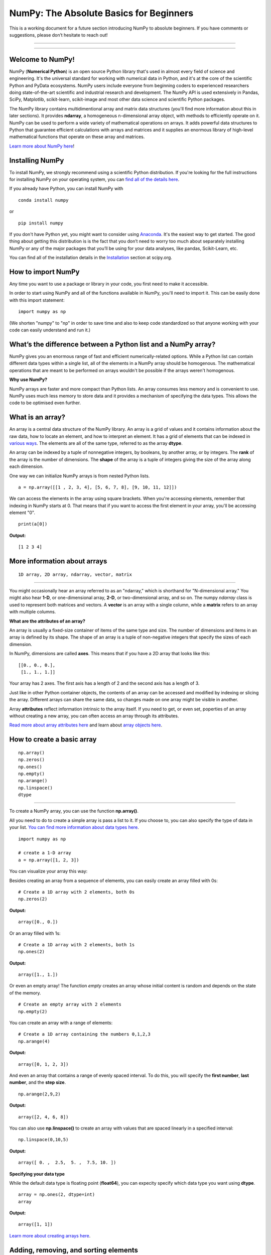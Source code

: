 ****************************************
NumPy: The Absolute Basics for Beginners
****************************************

This is a working document for a future section introducing NumPy to absolute beginners. If you have comments or suggestions, please don’t hesitate to reach out!

-----

.. image:: images/NumPy_logo.svg

-----


Welcome to NumPy!
-----------------

NumPy (**Numerical Python**) is an open source Python library that's used in almost every field of science and engineering. It's the universal standard for working with numerical data in Python, and it's at the core of the scientific Python and PyData ecosystems. NumPy users include everyone from beginning coders to experienced researchers doing state-of-the-art scientific and industrial research and development. The NumPy API is used extensively in Pandas, SciPy, Matplotlib, scikit-learn, scikit-image and most other data science and scientific Python packages. 

The NumPy library contains multidimentional array and matrix data structures (you'll find more information about this in later sections). It provides **ndarray**, a homogeneous n-dimensional array object, with methods to efficiently operate on it. NumPy can be used to perform a wide variety of mathematical operations on arrays.  It adds powerful data structures to Python that guarantee efficient calculations with arrays and matrices and it supplies an enormous library of high-level mathematical functions that operate on these array and matrices. 

`Learn more about NumPy here <https://docs.scipy.org/doc/numpy-1.17.0/user/whatisnumpy.html>`_!

Installing NumPy
----------------
  
To install NumPy, we strongly recommend using a scientific Python distribution. If you're looking for the full instructions for installing NumPy on your operating system, you can `find all of the details here <https://www.scipy.org/install.html>`_.


  
If you already have Python, you can install NumPy with

::

  conda install numpy
  
or 

::

  pip install numpy
  
If you don't have Python yet, you might want to consider using `Anaconda <https://www.anaconda.com/>`_. It's the easiest way to get started. The good thing about getting this distribution is is the fact that you don’t need to worry too much about separately installing NumPy or any of the major packages that you’ll be using for your data analyses, like pandas, Scikit-Learn, etc.

You can find all of the installation details in the `Installation <https://www.scipy.org/install.html>`_ section at scipy.org.

How to import NumPy
-------------------

Any time you want to use a package or library in your code, you first need to make it accessible. 

In order to start using NumPy and all of the functions available in NumPy, you'll need to import it. This can be easily done with this import statement:

::

  import numpy as np 

(We shorten "numpy" to "np" in order to save time and also to keep code standardized so that anyone working with your code can easily understand and run it.)

What’s the difference between a Python list and a NumPy array? 
--------------------------------------------------------------
  
NumPy gives you an enormous range of fast and efficient numerically-related options. While a Python list can contain different data types within a single list, all of the elements in a NumPy array should be homogenous. The mathematical operations that are meant to be performed on arrays wouldn't be possible if the arrays weren't homogenous. 

**Why use NumPy?**

NumPy arrays are faster and more compact than Python lists. An array consumes less memory and is convenient to use. NumPy uses much less memory to store data and it provides a mechanism of specifying the data types. This allows the code to be optimised even further. 

What is an array?
-----------------

An array is a central data structure of the NumPy library. An array is a grid of values and it contains information about the raw data, how to locate an element, and how to interpret an element. It has a grid of elements that can be indexed in `various ways <https://numpy.org/devdocs/user/quickstart.html#indexing-slicing-and-iterating>`_. The elements are all of the same type, referred to as the array **dtype**. 

An array can be indexed by a tuple of nonnegative integers, by booleans, by another array, or by integers. The **rank** of the array is the number of dimensions. The **shape** of the array is a tuple of integers giving the size of the array along each dimension.

One way we can initialize NumPy arrays is from nested Python lists. 

::

  a = np.array([[1 , 2, 3, 4], [5, 6, 7, 8], [9, 10, 11, 12]])

We can access the elements in the array using square brackets. When you're accessing elements, remember that indexing in NumPy starts at 0. That means that if you want to access the first element in your array, you'll be accessing element "0".

::

  print(a[0])

**Output:**

::

  [1 2 3 4]


More information about arrays
-----------------------------

::

  1D array, 2D array, ndarray, vector, matrix

------

You might occasionally hear an array referred to as an "ndarray," which is shorthand for "N-dimensional array." You might also hear **1-D**, or one-dimensional array, **2-D**, or two-dimensional array, and so on. The numpy `ndarray` class is used to represent both matrices and vectors. A **vector** is an array with a single column, while a **matrix** refers to an array with multiple columns.

**What are the attributes of an array?**

An array is usually a fixed-size container of items of the same type and size. The number of dimensions and items in an array is defined by its shape. The shape of an array is a tuple of non-negative integers that specify the sizes of each dimension. 

In NumPy, dimensions are called **axes**. This means that if you have a 2D array that looks like this:

::

  [[0., 0., 0.],
   [1., 1., 1.]]

Your array has 2 axes. The first axis has a length of 2 and the second axis has a length of 3.

Just like in other Python container objects, the contents of an array can be accessed and modified by indexing or slicing the array. Different arrays can share the same data, so changes made on one array might be visible in another. 

Array **attributes** reflect information intrinsic to the array itself. If you need to get, or even set, poperties of an array without creating a new array, you can often access an array through its attributes. 

`Read more about array attributes here <https://docs.scipy.org/doc/numpy/reference/arrays.ndarray.html>`_ and learn about `array objects here <https://docs.scipy.org/doc/numpy-1.17.0/reference/arrays.html>`_.


How to create a basic array
---------------------------


::

  np.array()
  np.zeros() 
  np.ones() 
  np.empty() 
  np.arange() 
  np.linspace()
  dtype

-----

To create a NumPy array, you can use the function **np.array()**.

All you need to do to create a simple array is pass a list to it. If you choose to, you can also specify the type of data in your list. `You can find more information about data types here <https://numpy.org/devdocs/user/quickstart.html#arrays-dtypes>`_.

::

    import numpy as np

    # create a 1-D array
    a = np.array([1, 2, 3])

You can visualize your array this way:

.. image:: images/np_array.png

Besides creating an array from a sequence of elements, you can easily create an array filled with 0s:

::

  # Create a 1D array with 2 elements, both 0s
  np.zeros(2)

**Output:**

::

  array([0., 0.])

Or an array filled with 1s:

::

  # Create a 1D array with 2 elements, both 1s
  np.ones(2)

**Output:**

::

  array([1., 1.])
  
Or even an empty array! The function *empty* creates an array whose initial content is random and depends on the state of the memory. 

::

  # Create an empty array with 2 elements
  np.empty(2)

You can create an array with a range of elements:

::

  # Create a 1D array containing the numbers 0,1,2,3
  np.arange(4)

**Output:**

::

  array([0, 1, 2, 3])

And even an array that contains a range of evenly spaced interval. To do this, you will specify the **first number**, **last number**, and the **step size**.

::

  np.arange(2,9,2)

**Output:**

::

  array([2, 4, 6, 8])

You can also use **np.linspace()** to create an array with values that are spaced linearly in a specified interval:

::

  np.linspace(0,10,5)

**Output:**

::

  array([ 0. ,  2.5,  5. ,  7.5, 10. ])

**Specifying your data type**

While the default data type is floating point (**float64**), you can expecity specify which data type you want using **dtype**.

::

  array = np.ones(2, dtype=int)
  array

**Output:**

::

  array([1, 1])

`Learn more about creating arrays here <https://docs.scipy.org/doc/numpy-1.17.0/user/quickstart.html#array-creation>`_.

Adding, removing, and sorting elements
--------------------------------------


::

  np.append()
  np.delete() 
  np.sort()

-----


If you start with this array:

::

  arr = np.array([1, 2, 3, 4, 5, 6, 7, 8])
 

**Append**

You can add elements to your array any time with **np.append()**. Make sure to specify the array and the elements you want to include.
::

  np.append(arr, [1,2])

**Output**

::

  array([1, 2, 3, 4, 5, 6, 7, 8, 1, 2])

**Delete**

You can delete an element with **np.delete()**. If you want to delete the element in position 1 of your array, you can run:

::

  np.delete(arr, 1)

**Output**

::

  array([1, 3, 4, 5, 6, 7, 8])

**Sort**

Sorting an element is simple with **np.sort()**. You can specify the axis, kind, and order when you call the function. `Read more about sorting an array here <https://docs.scipy.org/doc/numpy/reference/generated/numpy.sort.html>`_.

If you start with this array:

::

  arr = np.array([2, 1, 5, 3, 7, 4, 6, 8])

You can quickly sort the numbers in ascending order with:

::

  np.sort(arr)

**Output:**

::

  array([1, 2, 3, 4, 5, 6, 7, 8])

In addition to sort, which returns a sorted copy of an array, you can use:

**argsort**, which is an `indirect sort along a specified axis <https://docs.scipy.org/doc/numpy-1.17.0/reference/generated/numpy.argsort.html#numpy.argsort>`_,
**lexsort**, which is an `indirect stable sort on multiple keys <https://docs.scipy.org/doc/numpy-1.17.0/reference/generated/numpy.lexsort.html#numpy.lexsort>`_,
**searchsorted**, which will `find elements in a sorted array <https://docs.scipy.org/doc/numpy-1.17.0/reference/generated/numpy.searchsorted.html#numpy.searchsorted>`_, and 
**partition**, which is a `partial sort  <https://docs.scipy.org/doc/numpy-1.17.0/reference/generated/numpy.partition.html#numpy.partition>`_.


How do you know the shape and size of an array?
-----------------------------------------------


::

  ndarray.ndim() 
  ndarray.size()
  ndarray.shape()

-----

**ndarray.ndim** will tell you the number of axes, or dimensions, of the array.

**ndarray.size** will tell you the total number of elements of the array. This is the *product* of the elements of the array's shape.

**ndarray.shape** will display a tuple of integers that indicate the number of elements stored along each dimension of the array. If, for example, you have a 2D array with 2 rows and 3 columns, the shape of your array is (2,3).

For example, if you create this array:

::

      import numpy as np
      array_example = np.array([[[0, 1, 2, 3]
                                 [4, 5, 6, 7]],

                                 [[0, 1, 2, 3]
                                  [4, 5, 6, 7]],

                                  [0 ,1 ,2, 3]
                                  [4, 5, 6, 7]]])

To find the number of dimensions of the array, run:

::

    array_example.ndim

**Output:**

::

  3

To find the total number of elements in the array, run:

::
  
  array_example.size
  

**Output:**

::

  24

And to find the shape of your array, run:

::

  array_example.shape

**Output:**

::

  (3,2,4)


Can you reshape an array?
-------------------------


::

  np.reshape()

-----
  
**Yes!**

Using **np.reshape()** will give a new shape to an array without changing the data. Just remember that when you use the reshape method, the array you want to produce needs to have the same number of elements as the original array. If you start with an array with 12 elements, you'll need to make sure that your new array also has a total of 12 elements.

For example:

::

  a = np.arange(6)
  print('Original array:')
  print(a)
  print('\n')

  b = a.reshape(3,2)
  print('Modified array:')
  print(b)

**Output:**

::

  Original array:
  [0 1 2 3 4 5]

  Modified array:
  [[0 1]
   [2 3]
   [4 5]]

You can specify a few optional parameters.

::

  numpy.reshape(a, newshape, order)

**a** is the array to be reshaped.

**newshape** is the new shape you want. You can specify an integer or a tuple of integers. If you specify an integer, the result wil be an array of that length. The shape should be compatible with the original shape.

**order:** 'C' means to read/write the elements using C-like index order,  ‘F’ means to read / write the elements using Fortran-like index order, ‘A’ means to read / write the elements in Fortran-like index order if a is Fortran contiguous in memory, C-like order otherwise. (This is an optional parameter and doesn't need to be specified.)

`Learn more about shape manipulation here <https://docs.scipy.org/doc/numpy-1.17.0/user/quickstart.html#shape-manipulation>`_.


How to convert a 1D array into a 2D array (how to add a new axis to an array)
-----------------------------------------------------------------------------

::

  np.newaxis
  np.expand_dims

-----

You can use **np.newaxis** and **np.expand_dims** to increase the dimensions of your existing array.

Using **np.newaxis** will increase the dimensions of your array by one dimension when used once. This means that a **1D** array will become a **2D** array, a **2D** array will be come a **3D** array, and so on. 

For example, if you start with this array:

::

  a = np.array([1, 2, 3, 4, 5, 6])
  a.shape

**Output:**

::

  (6,)

You can use **np.newaxis** to add a new axis:

::

  a2 = a[np.newaxis]
  a2.shape

**Output:**

::

  (1, 6)

You can explicitly convert a 1D array with either a row vector or a column vector using np.newaxis. For example, you can convert a 1D array to a row vector by inserting an axis  along the first dimension:

::

  row_vector = a[np.newaxis, :]
  row_vector.shape

**Output:**

::

  (1, 6)

Or, for a column vector, you can insert an axis along the second dimension:

::

  col_vector = a[:, np.newaxis]
  col_vector.shape

**Output:**

::

  (6, 1)

You can also expand an array by inserting a new axis at a specified position with **np.expand_dims**.

For example, if you start with this array:

::

  a = np.array([1, 2, 3, 4, 5, 6])
  a.shape

**Output:**

::

  (6,)

You can use **np.expand_dims** to add an axis at index position 1 with:

::

  b = np.expand_dims(a, axis=1)
  b.shape

**Output:**

::

  (6, 1)

You can add an axis at index position 0 with:

::

  c = np.expand_dims(a, axis=0)
  c.shape

**Output:**

::

  (1, 6)

Indexing and slicing
--------------------

You can index and slice NumPy arrays in the same ways you can slice Python lists.

::

   # create a 1-D array
    data = np.array([1,2,3])

    # print the first element of the array
    print(data[0])
    print(data[1])
    print(data[0:2])
    print(data[1:])
    print(data[-2:])

**Output:**

::

  1
  2
  [1 2]
  [2 3]

You can visualize it this way:

.. image:: images/np_indexing.png

`Learn more about indexing and slicing here <https://docs.scipy.org/doc/numpy-1.17.0/user/quickstart.html#indexing-slicing-and-iterating>`_ and `here <https://docs.scipy.org/doc/numpy-1.17.0/user/basics.indexing.html>`_.

How to create an array from existing data
-----------------------------------------


::

  slicing and indexing
  view
  copy

  np.vstack()
  np.hstack()
  np.hsplit()
  

-----

You can easily create a new array from a section of an existing array. Let's say you have this array:

::

  array([ 1,  2,  3,  4,  5,  6,  7,  8,  9, 10])

You can create a new array from a section of your array any time by specifying where you want to slice your array.

::

  arr1 = array[3:8]
  arr1

**Output:**

::

  array([4, 5, 6, 7, 8])

Here, you grabbed a section of your array from index position 3 through index position 8.

You can also stack two existing arrays, both vertically and horizontally. Let's say you have two arrays: 

a_1

::

  array([[1, 1],
       [2, 2]])

and a_2:

::

  array([[3, 3],
       [4, 4]])

You can stack them vertically with **vstack**:

::

  np.vstack((a_1, a_2))

**Output:**

::

  array([[1, 1],
       [2, 2],
       [3, 3],
       [4, 4]])

Or stack them horizontally with **hstack**:

::

  np.hstack((a_1, a_2))

**Output:**

::

  array([[1, 1, 3, 3],
       [2, 2, 4, 4]])

`Learn more about stacking and splitting arrays here <https://docs.scipy.org/doc/numpy-1.17.0/user/quickstart.html#stacking-together-different-arrays>`_.

You can also split an array into several smaller arrays using hsplit. You can specify either the number of equally shaped arrays to return or the columns *after* which the division should occur.

Let's say you have this array, a_3:

::

  array([[ 1,  2,  3,  4,  5,  6,  7,  8,  9, 10, 11, 12],
       [13, 14, 15, 16, 17, 18, 19, 20, 21, 22, 23, 24]])

If you wanted to split this array into three equally shaped arrays, you would run:

::

  np.hsplit(a_3,3)

**Output:**

::

  [array([[ 1,  2,  3,  4],
        [13, 14, 15, 16]]), array([[ 5,  6,  7,  8],
        [17, 18, 19, 20]]), array([[ 9, 10, 11, 12],
        [21, 22, 23, 24]])]

If you wanted to split your array after the third and fourth column, you'd run:

::

  np.hsplit(a_3,(3,4))

**Output:**

::

  [array([[ 1,  2,  3],
        [13, 14, 15]]), array([[ 4],
        [16]]), array([[ 5,  6,  7,  8,  9, 10, 11, 12],
        [17, 18, 19, 20, 21, 22, 23, 24]])]

You can also use the `view` method to create a new array object that looks at the same data (a *shallow copy*)

Let's say you create this array:

::

  a = np.array([[1 , 2, 3, 4], [5, 6, 7, 8], [9, 10, 11, 12]])

You can create a new array with the same data using:

::

  b = np_arr.view()

Using the `copy` method makes a complete copy of the array and its data (a *deep copy*). To use this on your array, you could run:

::

  c = a.copy()
 
`Learn more about copies and views here <https://docs.scipy.org/doc/numpy-1.17.0/user/quickstart.html#copies-and-views>`_.


Basic array operations
----------------------

::

  Addition, subtraction, multiplication, division, and more!

-----

Once you've created your arrays, you can start to work with them. Let's say, for example, that you've created two arrays, one called "data" and one called "ones" 

.. image:: images/np_array_dataones.png

You can easily add the arrays together with the plus sign.

::

  data + ones

.. image:: images/np_data_plus_ones.png

Of course, you can do more than just addition!

::

  data - ones
  data * data
  data / data

.. image:: images/np_sub_mult_divide.png

Basic operations are simple with NumPy. If you want to find the sum of the elements in an array, you'd use **sum()**. This works for 1D arrays, 2D arrays, and arrays in higher dimentions.

::

  a = np.array([1, 2, 3, 4])

  # Add all of the elements in the array
  a.sum()

**Output:**

::

  10

To add the rows or the columns in a 2D array, you would specify the axis.

::

  b = np.array([[1, 1], [2, 2]])

  # Sum the rows
  b.sum(axis=0)

**Output:**

::

  array([3, 3])

::

  # Sum the columns
  b.sum(axis=1)

**Output:**

::

  array([2, 4])

`Learn more about basic operations here <https://docs.scipy.org/doc/numpy-1.17.0/user/quickstart.html#basic-operations>`_.


Broadcasting
------------

There are times when you might want to carry out an operation between an array and a single number (also called *an operation between a vector and a scalar*). Your array (we'll call it "data") might, for example, contain information about distance in miles but you want to convert the information to kilometers. You can perform this operation with: 

::

  data * 1.6

.. image:: images/np_multiply_broadcasting.png

NumPy understands that the multiplication should happen with each cell. That concept is called **broadcasting**.

`Learn more about broadcasting here <https://docs.scipy.org/doc/numpy-1.17.0/user/basics.broadcasting.html>`_.


More useful array operations
-----------------------------------


::

  Maximum, minimum, sum, mean, product, standard deviation, and more

NumPy also performs aggregation functions. In addition to `min`,  `max`, and `sum`, you can easily run **mean** to get the average, **prod** to get the result of multiplying the elements together, **std** to get the standard deviation, and more.

::

  data.max()
  data.min()
  data.sum()

.. image:: images/np_aggregation.png

Let's start with this array, called "A"

::

 [[0.45053314 0.17296777 0.34376245 0.5510652]
 [0.54627315 0.05093587 0.40067661 0.55645993]
 [0.12697628 0.82485143 0.26590556 0.56917101]]

It's very common to want to aggregate along a row or column. By default, every NumPy aggregation function will return the aggregate of the entire array. To find the sum or and the minimum of the elements in your array, simply run:

::

  A.sum()

Or

::

  A.min()

**Output:**

::

  # Sum
  4.8595783866706

  # Minimum
  0.050935870838424435

You can easily specify which axis you want the aggregation function to be computed. For example, you can find the minimum value within each column by specifying `axis=0`.

::

  A.min(axis=0)

**Output:**

::

  array([0.12697628, 0.05093587, 0.26590556, 0.5510652 ])

The four values listed above correspond to the number of columns in your array. With a four-column array, you can expect to get four values as your result.

`Read more about functions here <https://docs.scipy.org/doc/numpy/reference/arrays.ndarray.html>`_ and `calculations here <https://docs.scipy.org/doc/numpy-1.17.0/reference/arrays.ndarray.html#calculation>`_.


How to inspect the size and shape of a NumPy array
--------------------------------------------------


::


  np.shape()
  np.size()

-----

You can get the dimensions of a NumPy array any time using **ndarray.shape**. NumPy will return the dimensions of the array as a tuple.

For example, if you created this array:

::

  np_arr = np.array([[1 , 2, 3, 4], [5, 6, 7, 8], [9, 10, 11, 12]])
 
  print(np_arr)

**Output:**

::

  [[ 1  2  3  4]
  [ 5  6  7  8]
  [ 9 10 11 12]]

You can use **np.shape** to quickly find the shape of your array.

::

  np_arr.shape

**Output:**

::

  (3, 4)

This output tells you that your array has three rows and four columns.

You can find just the number of rows by specifying [0]:

::

  num_of_rows = np_arr.shape[0]
 
  print('Number of Rows : ', num_of_rows)

**Output:**

::

  Number of Rows :  3

Or just the number of columns by specifying [1]:

::

  num_of_columns = np_arr.shape[1]
 
  print('Number of Columns : ', num_of_columns) 

**Output:**

::
  
  Number of Columns :  4

It's also easy to find the total number of elements in your array:

::

  # np_arr.shape[0] * np_arr.shape[1]

  print('Total number of elements in array : ', np_arr.shape[0] * np_arr.shape[1])

**Output:**

::

  Total number of elements in array:  12

You can use **np.shape()** with a 1D array as well.

::

  # Create an array
  arr = np.array([1, 2, 3, 4, 5, 6, 7, 8])

  print('Shape of 1D array: ', arr.shape)
  print('Length of 1D array: ', arr.shape[0])

**Output:**

::

  Shape of 1D array:  (8,)
  Length of 1D array:  8


You can get the dimensions of an array using **np.size()**.

::

  # get number of rows in array
  num_of_rows2 = np.size(np_arr, 0)
 
  # get number of columns in 2D numpy array
  num_of_columns2 = np.size(np_arr, 1)
 
  print('Number of Rows : ', num_of_rows2)
  print('Number of Columns : ', num_of_columns2)

**Output:**

::

  Number of Rows :  3
  Number of Columns: 4

You can print the total number of elements as well:

::
  
  print('Total number of elements in  array : ', np.size(np_arr))

**Output:**

::

  Total number of elements in  array :  12

This also works for 3D arrays:

::

  arr3D = np.array([ [[1, 1, 1, 1], [2, 2, 2, 2], [3, 3, 3, 3]],
                 [[4, 4, 4, 4], [5, 5, 5, 5], [6, 6, 6, 6]] ])
 
  print(arr3D)

**Output:**

::

  [[[1 1 1 1]
    [2 2 2 2]
    [3 3 3 3]]

  [[4 4 4 4]
    [5 5 5 5]
    [6 6 6 6]]]

You can easily print the size of the axis:

::

  print('Axis 0 size : ', np.size(arr3D, 0))
  print('Axis 1 size : ', np.size(arr3D, 1))
  print('Axis 2 size : ', np.size(arr3D, 2))

**Output:**

::

  Axis 0 size :  2
  Axis 1 size :  3
  Axis 2 size :  4

You can print the total number of elements:

::

  print('Total number of elements in 3D Numpy array : ', np.size(arr3D))

**Output:**

::

  Total number of elements in 3D Numpy array :  24

You can also use **np.size()** with 1D arrays:

::

  # Create a 1D array
  arr = np.array([1, 2, 3, 4, 5, 6, 7, 8])

  # Determine the length
  print('Length of 1D numpy array : ', np.size(arr))

**Output:**

::

  Length of 1D numpy array :  8

Remember that if you check the size of your array and it equals 0, your array is empty.


Creating matrices
-----------------

You can pass Python lists of lists to create a matrix to represent them in NumPy.

::

  np.array([[1,2],[3,4]])

.. image:: images/np_create_matrix.png

Indexing and slicing operations are useful when you're manipulating matrices:

::

  data[0,1]
  data[1:3]
  data[0:2,0]

.. image:: images/np_matrix_indexing.png

You can aggregate matrices the same way you aggregated vectors:

::

  data.max()
  data.min()
  data.sum()

.. image:: images/np_matrix_aggregation.png

You can aggregate all the values in a matrix and you can aggregate them across columns or rows using the `axis` parameter:

::
  
  data.max(axis=0)
  data.max(axis=1)


.. image:: images/np_matrix_aggregation_row.png

Once you've created your matrices, you can add and multiply them using arithmetic operators if you have two matrices that are the same size.

::

  data + ones

.. image:: images/np_matrix_arithmetic.png

You can do these arithmetic operations on matrices of different sizes, but only if the different matrix has only one column or one row. In this case, NumPy will use its broadcast rules for the operation.

::

  data + ones_row

.. image:: images/np_matrix_broadcasting.png

Be aware that when NumPy prints N-Dimensional arrays, the last axis is looped over the fastest while the first axis is the slowest. That means that 

::

  np.ones((4,3,2))

Will print out like this:

**Output:**

::

  array([[[1., 1.],
        [1., 1.],
        [1., 1.]],

       [[1., 1.],
        [1., 1.],
        [1., 1.]],

       [[1., 1.],
        [1., 1.],
        [1., 1.]],

       [[1., 1.],
        [1., 1.],
        [1., 1.]]])

 
There are often instances where we want NumPy to initialize the values of an array. NumPy offers methods like ones(), zeros() and random.random() for these instances. All you need to do is pass in the number of elements you want it to generate.

::

  np.ones(3)
  mp.zeros(3)
  np.random.random((3)
  
.. image:: images/np_ones_zeros_random.png

Generating random numbers
-------------------------

The use of random number generatiion is an important part of the configuration and evaluation of machine learning algorithms. Whether you neeed to randomly initialize weights in an artificial neural network, split data into random sets, or randomly shuffle your dataset, being able to generate random numbers (actually, repeatable pseudo-random numbers) is essential.

You have a number of options when using NumPy for random number generation. Random Generator is NumPy's replacement for RandomState. The main difference between them is that Generator relies on an additional BitGenerator to manage state and generate the random bits, which are transformed into random values.

With Generator.integers, you can generate random integers from low (remeber that this is inclusive with NumPy) to high (exclusive). You can set *endopoint=True* to make the high number inclusive. 

You can generate a 2 x 4 array of random integers between 0 and 4 with

::

  rng.integers(5, size=(2, 4))

**Output:**

::

  array([[4, 0, 2, 1],
       [3, 2, 2, 0]])


You can also use the **ones()**, **zeros()**, and **random()** methods to create an array if you give them a tuple describing the deminsions of the matrix.

::

  np.ones(3,2)
  mp.zeros(3,2)
  np.random.random((3,2)

.. image:: images/np_ones_zeros_matrix.png


How to get the unique items and the counts
------------------------------------------

::

  np.unique()

-----

You can find the unique elements in an array easily with **np.unique**. 

For example, if you start with this array:

::

  a = np.array([11, 11, 12, 13, 14, 15, 16, 17, 12, 13, 11, 14, 18, 19, 20])

you can use **np.unique**

::

  unique_values = np.unique(a)
  print(unique_values)

**Output:**

::

  [11 12 13 14 15 16 17 18 19 20]

To get the indices of unique values in a NumPy array (an array of first index positions of unique values in the array), just pass the **return_index** argument in **np.unique()** as well as your array.

::

  indices_list = np.unique(a, return_index=True)
  print(indices_list)

**Output:**

::

  [ 0  2  3  4  5  6  7 12 13 14]

You can pass the **return_counts** argument in **np.unique()** along with your array to get the frequecy count of unique values in a NumPy array.

::

  unique_values, occurrence_count = np.unique(a, return_counts=True)
  print(occurrence_count)

**Output:**

::

  [3 2 2 2 1 1 1 1 1 1]

This also works with 2D arrays. If you start with this array:

::

  a2D = np.array([[1, 2, 3, 4] ,[5, 6, 7, 8] , [9, 10, 11, 12],  [1, 2, 3, 4]])

You can find the unique values with:

::

  unique_values = np.unique(a2D)
  print(unique_values)

**Output:**

::

  [ 1  2  3  4  5  6  7  8  9 10 11 12]

If the axis argument isn't passed, your 2D array will be flattened. To get the unique rows or columns, make sure to pass the **axis** argument. To find the unique rows, speciify **axis=0** and for columns, specify **axis=1**.

::

  unique_rows = np.unique(a2D, axis=0)
  print(unique_rows)

**Output:**

::

  [[ 1  2  3  4]
   [ 5  6  7  8]
   [ 9 10 11 12]]

To get the unique rows, occurrence count, and index position, you can use:

::

  unique_rows, occurence_count, indices = np.unique(a2D, axis=0, return_counts=True, return_index=True)
  print('Unique Rows: ', '\n', unique_rows) 
  print('Occurrence Count:', '\n', occurence_count)
  print('Indices: ', '\n', indices)

**Output:**

::

  Unique Rows:  
   [[ 1  2  3  4]
   [ 5  6  7  8]
   [ 9 10 11 12]]
  Occurrence Count: 
   [0 1 2]
  Indices:  
   [2 1 1]

How to get index locations that satisfy a given condition 
---------------------------------------------------------

Transposing and reshaping a matrix
----------------------------------


::

  np.reshape()
  T

-----

It's common to need to rotate your matrices. NumPy arrays have the property `T` that allows you to transpose a matrix.

.. image:: images/np_transposing_reshaping.png

You may need to switch the dimensions of a matrix. This can happen when, for example you have a model that expects a certain input shape that might be different from your dataset. This is where the `reshape` method can be useful. You pass in the new dimensions that you want for the matrix.

::

  data.reshape(2,3)
  data.reshape(3,2)

.. image:: images/np_reshape.png

How to reverse
--------------


::

  np.flip

-----
 
NumPy's np.flip() function allows you to easily flip the contents of an array along an axis. You simply specify the array you would like to reverse and the axis. If you don't specify the axis, NumPy will flip or reverse the contents along all of the axes of your input array. 

**Reversing a 1D array**

If you begin with a 1D array like this one:

::

  arr = np.array([1, 2, 3, 4, 5, 6, 7, 8])

You can reverse it with: 

::

  reversed_arr = np.flip(arr)

If you want to print your reversed array, you could run:

::

  print('Reversed Array: ', reversed_arr)

**Output:**

::

  Reversed Array:  [8 7 6 5 4 3 2 1]

**Reversing a 2D array**

A 2D array works much the same way.

If you start with this array:

::

  arr2D = np.array([[1 , 2, 3, 4], [5, 6, 7, 8], [9, 10, 11, 12]])

You can reverse the content in all of the rows and all of the columns with:

::

  reversed_arr = np.flip(arr2D)
 
  print('Reversed Array: ')
  print(reversed_arr)

**Output:**

::

  Reversed Array: 
  [[12 11 10  9]
   [ 8  7  6  5]
   [ 4  3  2  1]]

You can easily reverse only the rows with:

::

  reversed_arr_rows = np.flip(arr2D, axis=0)
 
  print('Reversed Array: ')
  print(reversed_arr_rows)

**Output:**

::

  Reversed Array: 
  [[ 9 10 11 12]
   [ 5  6  7  8]
   [ 1  2  3  4]]

Or reverse only the columns with:

::

  reversed_arr_columns = np.flip(arr2D, axis=1)
 
  print('Reversed Array columns: ')
  print(reversed_arr_columns)

**Output:**

::

  Reversed Array columns: 
  [[ 4  3  2  1]
   [ 8  7  6  5]
   [12 11 10  9]]

You can also reverse the contents of only one column or row. For example, you can reverse the contents of the row at index position 1 (the second row):

::

  arr2D[1] = np.flip(arr2D[1])
   
  print('Reversed Array: ')
  print(arr2D)

**Output:**

::

  Reversed Array: 
  [[ 1  2  3  4]
   [ 5  6  7  8]
   [ 9 10 11 12]]

You can also reverse the column at index position 1 (the second column):

::

  arr2D[:,1] = np.flip(arr2D[:,1])
   
  print('Reversed Array: ')
  print(arr2D)

**Output:**

::

  Reversed Array: 
  [[ 1 10  3  4]
   [ 5  6  7  8]
   [ 9  2 11 12]]


Reshaping and flattening multidimensional arrays
------------------------------------------------


::

  .flatten()
  .ravel()
  
There are two popular ways to flatten an array: **.flatten()** and **.ravel()**. The primary difference between the two is that the new array created using **ravel()** is actually a reference to the parent array. This means that any changes to the new array will affect the parent array as well. Since ravel does not create a copy, it's memory efficient. 

If you start with this array:

::

  array = np.array([[1 , 2, 3, 4], [5, 6, 7, 8], [9, 10, 11, 12]])

You can use **flatten** to flatten your array into a 1D array.

::

  array.flatten()

**Output:**

::

  array([ 1,  2,  3,  4,  5,  6,  7,  8,  9, 10, 11, 12])

When you use **flatten**, changes to your new array won't change the parent array.

For example:

::

  a1 = array.flatten()  
  a1[0] = 100
  print('Original array: ')
  print(array)
  print('New array: ')
  print(a1)

**Output:**

::

  Original array: 
  [[ 1  2  3  4]
   [ 5  6  7  8]
   [ 9 10 11 12]]
  New array: 
  [100   2   3   4   5   6   7   8   9  10  11  12]


But when you use **ravel**, the changes you make to the new array will affect the parent array.

For example:

::

  a2 = array.ravel()  
  a2[0] = 101 
  print('Original array: ')
  print(array)
  print('New array: ')
  print(a2)

**Output:**

::

  Original array: 
  [[101   2   3   4]
   [  5   6   7   8]
   [  9  10  11  12]]
  New array: 
  [101   2   3   4   5   6   7   8   9  10  11  12]

How to access the docstring for more information
---------------------------------------------------

::

  help()
  ?
  ??

-----

When it comes to the data science ecosystem, Python and NumPy are built with the user in mind. One of the best examples of that is the built-in access to documentation. Every object contains the reference to a string, which is known as the **docstring**. In most cases, this docstring contains a quick and concise summary of the object and how to use it. Python has a built-in **help()** function that can help you access this information. This means that nearly any time you need more information, you can use **help()** to quickly find the information that you need.

For example,

::

  help(max)

Will return

::

  Help on built-in function max in module builtins:

  max(...)
      max(iterable, *[, default=obj, key=func]) -> value
      max(arg1, arg2, *args, *[, key=func]) -> value
      
      With a single iterable argument, return its biggest item. The
      default keyword-only argument specifies an object to return if
      the provided iterable is empty.
      With two or more arguments, return the largest argument.

Because access to additional information is so useful, IPython uses the **?** character as a shorthand for accessing this documentation along with other relevant information.

For example,

::

  max?

Will return

::

  Docstring:
  max(iterable, *[, default=obj, key=func]) -> value
  max(arg1, arg2, *args, *[, key=func]) -> value

  With a single iterable argument, return its biggest item. The
  default keyword-only argument specifies an object to return if
  the provided iterable is empty.
  With two or more arguments, return the largest argument.
  Type:      builtin_function_or_method
  
You can even use this notation for object methods and objects themselves.

Let's say you create this array:

::

  a = np.array([1, 2, 3, 4, 5, 6])

Running

::

  a?
  
Will return a lot of useful information.

::

  Type:            ndarray
  String form:     [1 2 3 4 5 6]
  Length:          6
  File:            ~/anaconda3/lib/python3.7/site-packages/numpy/__init__.py
  Docstring:       <no docstring>
  Class docstring:
  ndarray(shape, dtype=float, buffer=None, offset=0,
          strides=None, order=None)

  An array object represents a multidimensional, homogeneous array
  of fixed-size items.  An associated data-type object describes the
  format of each element in the array (its byte-order, how many bytes it
  occupies in memory, whether it is an integer, a floating point number,
  or something else, etc.)

  Arrays should be constructed using `array`, `zeros` or `empty` (refer
  to the See Also section below).  The parameters given here refer to
  a low-level method (`ndarray(...)`) for instantiating an array.

  For more information, refer to the `numpy` module and examine the
  methods and attributes of an array.

  Parameters
  ----------
  (for the __new__ method; see Notes below)

  shape : tuple of ints
      Shape of created array.
  dtype : data-type, optional
      Any object that can be interpreted as a numpy data type.
  buffer : object exposing buffer interface, optional
      Used to fill the array with data.
  offset : int, optional
      Offset of array data in buffer.
  strides : tuple of ints, optional
      Strides of data in memory.
  order : {'C', 'F'}, optional
      Row-major (C-style) or column-major (Fortran-style) order.

  Attributes
  ----------
  T : ndarray
      Transpose of the array.
  data : buffer
      The array's elements, in memory.
  dtype : dtype object
      Describes the format of the elements in the array.
  flags : dict
      Dictionary containing information related to memory use, e.g.,
      'C_CONTIGUOUS', 'OWNDATA', 'WRITEABLE', etc.
  flat : numpy.flatiter object
      Flattened version of the array as an iterator.  The iterator
      allows assignments, e.g., ``x.flat = 3`` (See `ndarray.flat` for
      assignment examples; TODO).
  imag : ndarray
      Imaginary part of the array.
  real : ndarray
      Real part of the array.
  size : int
      Number of elements in the array.
  itemsize : int
      The memory use of each array element in bytes.
  nbytes : int
      The total number of bytes required to store the array data,
      i.e., ``itemsize * size``.
  ndim : int
      The array's number of dimensions.
  shape : tuple of ints
      Shape of the array.
  strides : tuple of ints
      The step-size required to move from one element to the next in
      memory. For example, a contiguous ``(3, 4)`` array of type
      ``int16`` in C-order has strides ``(8, 2)``.  This implies that
      to move from element to element in memory requires jumps of 2 bytes.
      To move from row-to-row, one needs to jump 8 bytes at a time
      (``2 * 4``).
  ctypes : ctypes object
      Class containing properties of the array needed for interaction
      with ctypes.
  base : ndarray
      If the array is a view into another array, that array is its `base`
      (unless that array is also a view).  The `base` array is where the
      array data is actually stored.

  See Also
  --------
  array : Construct an array.
  zeros : Create an array, each element of which is zero.
  empty : Create an array, but leave its allocated memory unchanged (i.e.,
          it contains "garbage").
  dtype : Create a data-type.

  Notes
  -----
  There are two modes of creating an array using ``__new__``:

  1. If `buffer` is None, then only `shape`, `dtype`, and `order`
     are used.
  2. If `buffer` is an object exposing the buffer interface, then
     all keywords are interpreted.

  No ``__init__`` method is needed because the array is fully initialized
  after the ``__new__`` method.

  Examples
  --------
  These examples illustrate the low-level `ndarray` constructor.  Refer
  to the `See Also` section above for easier ways of constructing an
  ndarray.

  First mode, `buffer` is None:

  >>> np.ndarray(shape=(2,2), dtype=float, order='F')
  array([[ -1.13698227e+002,   4.25087011e-303],
         [  2.88528414e-306,   3.27025015e-309]])         #random

  Second mode:

  >>> np.ndarray((2,), buffer=np.array([1,2,3]),
  ...            offset=np.int_().itemsize,
  ...            dtype=int) # offset = 1*itemsize, i.e. skip first element
  array([2, 3])

This also works for functions and other objects that **you** create. Just remember to include a docstring with your function using a string literal (**""" """** or **''' '''** around your documentation).

For example, if you create this function:

::

  def double(a):
    '''Return a * 2'''
    return a * 2

You can run

::

  double?

Which will return

::

  Signature: double(a)
  Docstring: Return a * 2
  File:      ~/Desktop/<ipython-input-23-b5adf20be596>
  Type:      function

You can also reach another level of information by reading the source code of the object you're interested in. You can access the source code using a double question mark (**??**).

For example, running

::

  double??

Will return 

::

  Signature: double(a)
  Source:   
  def double(a):
      '''Return a * 2'''
      return a * 2
  File:      ~/Desktop/<ipython-input-23-b5adf20be596>
  Type:      function

If the object in question is compiled in a language other than Python, using ?? will return the same information as ?. You'll find this with a lot of built-in objects and types, for example:

::

  len?

**Output:**

::

  Signature: len(obj, /)
  Docstring: Return the number of items in a container.
  Type:      builtin_function_or_method

and

::

  len??

**Output:**

::

  ​Signature: len(obj, /)
  Docstring: Return the number of items in a container.
  Type:      builtin_function_or_method


How to save and load NumPy objects
----------------------------------

::

  np.save()
  np.savez()
  np.savetxt()
  np.load()
  np.loadtxt()

-----

You will, at some point, want to save your arrays to disk and load them back without having to re-run the code. Fortunately, there are several ways to save and load objects with Numpy. The ndarray objects can be saved to and loaded from the disk files with **loadtxt** and **savetxt** functions that handle normal text files, **load** and **save** functions that handle NumPy binary files with a **.npy** file extension, and a **savez** function that handles NumPy files with a .npz file extension.

The **.npy** and **.npz** files store data, shape, dtype, and other information that's required to reconstruct the ndarray in a way that allows the array to be correctly retrieved, even when the file is on another machine with different architecture.

If you want to store a single ndarray object, store it as a .npy file using np.save. If you want to store more than one ndarray object in a single file, save it as a .npz file using np.savez. You can also `save several arrays into a single file in compressed npz format <https://docs.scipy.org/doc/numpy/reference/generated/numpy.savez_compressed.html>`_ with **np.savez_compressed**.

It's easy to save and load and array with **np.save()**. Just make sure to specify the array you want to save and a file name.  For example, if you create this array:

::

  a = np.array([1, 2, 3, 4, 5, 6])

You can save it as "filename.npy" with

::

  np.save('filename',a)

You can use **np.load()** to reconstruct your array.

::

  b = np.load('filename.npy')

If you want to check your array, you can run:

::

  print(b)

**Output:**

::

  [1 2 3 4 5 6]


You can save a NumPy array as a plain text file like a **.csv** or **.txt** file with **np.savetxt**.

For example, if you create this array:

::

  csv_arr = np.array([1, 2, 3, 4, 5, 6, 7, 8])

You can easily save it as a .csv file with the name "new_file.csv" like this:

::

  np.savetxt('new_file.csv', csv_arr)

The **savetxt()** and **loadtxt()** functions accept additional optional parameters such as header, footer, and delimiter. While text files can be easier for sharing, .npy and .npz files are faster to retrieve.

With savetxt, you can specify headers, footers, comments, and more. `Read more about savetxt here <https://docs.scipy.org/doc/numpy/reference/generated/numpy.savetxt.html>`_.

You can read more about `save <https://docs.scipy.org/doc/numpy/reference/generated/numpy.save.html>`_ here, `savez <https://docs.scipy.org/doc/numpy/reference/generated/numpy.savez.html>`_ here, and `load <https://docs.scipy.org/doc/numpy/reference/generated/numpy.load.html>`_ here. 
You can read more about `savetxt <https://docs.scipy.org/doc/numpy/reference/generated/numpy.savetxt.html>`_ here, and `loadtxt <https://docs.scipy.org/doc/numpy/reference/generated/numpy.loadtxt.html>`_ here.

Learn more about `input and output routines here <https://docs.scipy.org/doc/numpy/reference/routines.io.html>`_.

**Be aware that loading files that contain object arrays with np.load() uses the pickle module which is not secure against erroneous or maliciously constructed data. Consider passing allow_pickle=False to load data that is known not to contain object arrays for the safer handling of untrusted sources.**


Working with mathematical formulas
----------------------------------

Implementing mathematical formulas that work on arrays is one of the things that make NumPy so highly regarded in the scientific Python community. 

For example, this is the mean square error formula (a central formula used in supervised machine learning models that deal with regression):

.. image:: images/np_MSE_formula.png

Implementing this formula is simple and straightforward in NumPy:

.. image:: images/np_MSE_implementation.png

What makes this work so well is that `predictions` and `labels` can contain one or a thousand values. They only need to be the same size. 

You can visualize it this way:

.. image:: images/np_mse_viz1.png

In this example, both the predictions and labels vectors contain three values, meaning `n` has a value of three. After we carry out subtractions the values in the vector are squared. Then NumPy sums the values, and your result is the error value for that prediction and a score for the quality of the model.

.. image:: images/np_mse_viz2.png

.. image:: images/np_MSE_explanation2.png



Importing and exporting a CSV
-----------------------------

It's simple to read in a CSV that contains existing information. The best and easiest way to do this is to use Pandas.

::

  import pandas as pd

  # If all of your columns are the same type:
  x = pd.read_csv('music.csv').values

  # You can also simply select the columns you need:
  x = pd.read_csv('music.csv', columns=['float_colname_1', ...]).values

.. image:: images/np_pandas.png

It's simple to use Pandas in order to export your array as well. If you are new to NumPy, you may want to  create a pandas dataframe from the values in your array and then write the data frame to a CSV file with pandas.

If you created this array "a"

::

  [[-2.58289208,  0.43014843, -1.24082018,  1.59572603],
  [ 0.99027828,  1.17150989,  0.94125714, -0.14692469],
  [ 0.76989341,  0.81299683, -0.95068423,  0.11769564],
  [ 0.20484034,  0.34784527,  1.96979195,  0.51992837]]

You could create a Pandas dataframe

::

  df = pd.DataFrame(a)
  print(df)

.. image:: images/np_pddf.png

You can easily save your dataframe with

::

  df.to_csv('pd.csv')

And read your CSV with

::

  pd.read_csv('pd.csv')

.. image:: images/np_readcsv.png

You can also save your array with the NumPy "savetxt" method.

::

  np.savetxt('np.csv', a, fmt='%.2f', delimiter=',', header=" 1,  2,  3,  4")

Read your saved CSV any time with a command such as

::

  cat np.csv

**Output:**

::

  #  1,  2,  3,  4
  -2.58,0.43,-1.24,1.60
  0.99,1.17,0.94,-0.15
  0.77,0.81,-0.95,0.12
  0.20,0.35,1.97,0.52


Plotting arrays with Matplotlib
-------------------------------

If you need to generate a plot for your values, it's very simple with `Matplotlib <https://matplotlib.org/>`_. 

For example, you may have an array like this one:

::

  A = np.array([2, 1, 5, 7, 4, 6, 8, 14, 10, 9, 18, 20, 22])

If you already have Matplotlib installed, you can import it with

::
  
  import matplotlib.pyplot as plt
  # If you're using Jupyter Notebook, you may also want to run the following line of code
   to display your code in the notebook
  %matplotlib inline

All you need to do to plot your values is run

::

  plt.plot(A)
  plt.show()

**Output:**

.. image:: images/np_matplotlib.png

For example, you can plot a 1D array like this:

::

  x = np.linspace(0, 5, 20)
  y = np.linspace(0, 10, 20)
  plt.plot(x, y, 'purple') # line  
  plt.plot(x, y, 'o')      # dots

.. image:: images/np_matplotlib1.png
    :scale: 50 %

With Matplotlib, you have access to an enormous number of visualization options.

::

  image = np.random.rand(40, 40)
  plt.imshow(image, cmap=plt.cm.magma)

  plt.colorbar()

.. image:: images/np_matplotlib2.png
    :scale: 50 %

To read more about Matplotlib and what it can do, take a look at `the official documentation <https://matplotlib.org/>`_. For directions regarding installing Matplotlib, see the official `installation section <https://matplotlib.org/users/installing.html>`_.



More useful functions
---------------------

- np.clip

- np.digitize

- np.bincount

- np.histogram





-------------------------------------------------------

*Image credits: Jay Alammar http://jalammar.github.io/*

